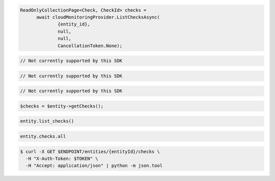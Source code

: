 .. code-block:: csharp

  ReadOnlyCollectionPage<Check, CheckId> checks = 
	await cloudMonitoringProvider.ListChecksAsync(
		{entity_id}, 
		null, 
		null, 
		CancellationToken.None);

.. code-block:: go

  // Not currently supported by this SDK

.. code-block:: java

  // Not currently supported by this SDK

.. code-block:: javascript

  // Not currently supported by this SDK

.. code-block:: php

  $checks = $entity->getChecks();

.. code-block:: python

  entity.list_checks()

.. code-block:: ruby

  entity.checks.all

.. code-block:: sh

  $ curl -X GET $ENDPOINT/entities/{entityId}/checks \
    -H "X-Auth-Token: $TOKEN" \
    -H "Accept: application/json" | python -m json.tool
